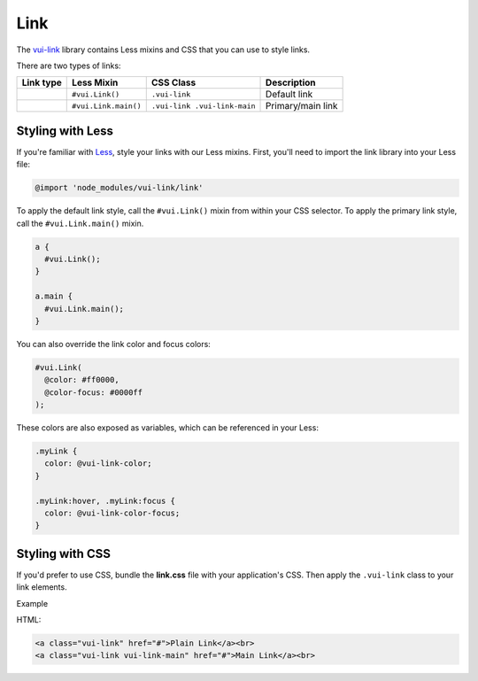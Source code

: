 ####################
Link
####################

The `vui-link <https://www.npmjs.com/browse/keyword/vui>`_ library contains Less mixins and CSS that you can use to style links.

There are two types of links:

.. list-table::
      :header-rows: 1

      * - Link type
        - Less Mixin
        - CSS Class
        - Description
      * - 
	      .. raw:: html

			<a class="docs vui-link" href="#">Default</a><br>

      	- ``#vui.Link()`` 
      	- ``.vui-link`` 
      	- Default link
      * - 
  	      .. raw:: html

			<a class="docs vui-link vui-link-main" href="#">Primary</a><br>

      	- ``#vui.Link.main()``
      	- ``.vui-link .vui-link-main``
        - Primary/main link

*******************
Styling with Less 
*******************
If you're familiar with `Less <http://lesscss.org/>`_, style your links with our Less mixins. First, you'll need to import the link library into your Less file:

.. code-block:: console

  @import 'node_modules/vui-link/link'

To apply the default link style, call the ``#vui.Link()`` mixin from within your CSS selector.  To apply the primary link style, call the ``#vui.Link.main()`` mixin.

.. code-block:: css

  a {
    #vui.Link();
  }

  a.main {
    #vui.Link.main();
  }

You can also override the link color and focus colors:

.. code-block:: css

  #vui.Link( 
    @color: #ff0000, 
    @color-focus: #0000ff 
  );

These colors are also exposed as variables, which can be referenced in your Less:

.. code-block:: css

  .myLink {
    color: @vui-link-color;
  }

  .myLink:hover, .myLink:focus {
    color: @vui-link-color-focus;
  }

*******************
Styling with CSS
*******************
If you'd prefer to use CSS, bundle the **link.css** file with
your application's CSS. Then apply the ``.vui-link`` class to your link elements.

.. role:: example

:example:`Example`

.. raw:: html

  <a class="vui-link" href="#">Plain Link</a><br>
  <a class="vui-link vui-link-main" href="#">Main Link</a><br>

HTML:

.. code-block:: html

  <a class="vui-link" href="#">Plain Link</a><br>
  <a class="vui-link vui-link-main" href="#">Main Link</a><br>
